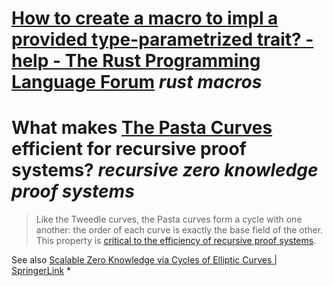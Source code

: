 * [[https://users.rust-lang.org/t/how-to-create-a-macro-to-impl-a-provided-type-parametrized-trait/5289][How to create a macro to impl a provided type-parametrized trait? - help - The Rust Programming Language Forum]] [[rust macros]]
* What makes [[https://electriccoin.co/blog/the-pasta-curves-for-halo-2-and-beyond/][The Pasta Curves]] efficient for recursive proof systems? [[recursive zero knowledge proof systems]]
#+BEGIN_QUOTE
Like the Tweedle curves, the Pasta curves form a cycle with one another: the order of each curve is exactly the base field of the other. This property is [[https://www.youtube.com/watch?v=YlTt12s7vGE&t=2070][critical to the efficiency of recursive proof systems]].
#+END_QUOTE
See also [[https://link.springer.com/chapter/10.1007/978-3-662-44381-1_16][Scalable Zero Knowledge via Cycles of Elliptic Curves | SpringerLink]]
*